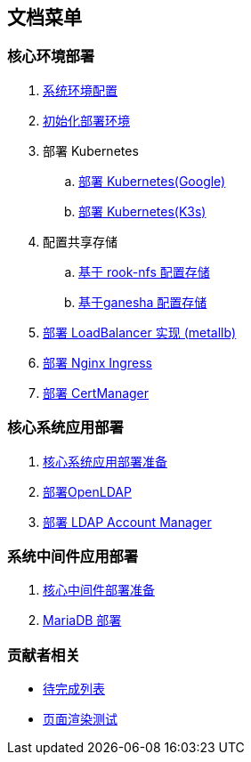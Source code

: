 == 文档菜单

=== 核心环境部署

. link:./00-deploy-global/00-init-node/SYSTEM.adoc[系统环境配置]
. link:./00-deploy-global/00-init-node/README.adoc[初始化部署环境]
. 部署 Kubernetes
.. link:./00-deploy-global/01.a-deploy-kubernetes-google/README.adoc[部署 Kubernetes(Google)]
.. link:./00-deploy-global/01.b-deploy-kubernetes-k3s/README.adoc[部署 Kubernetes(K3s)]
. 配置共享存储
.. link:./00-deploy-global/02.a-deploy-rook-nfs/README.adoc[基于 rook-nfs 配置存储]
.. link:./00-deploy-global/02.b-deploy-nfs-ganesha/README.adoc[基于ganesha 配置存储]
. link:00-deploy-global/03-deploy-metallb/README.adoc[部署 LoadBalancer 实现 (metallb)]
. link:00-deploy-global/04-deploy-ingress-nginx/README.adoc[部署 Nginx Ingress]
. link:00-deploy-global/05-deploy-cert-manager/README.adoc[部署 CertManager]

=== 核心系统应用部署

. link:01-deploy-core-system/README.adoc[核心系统应用部署准备]
. link:01-deploy-core-system/00-deploy-openldap/README.adoc[部署OpenLDAP]
. link:01-deploy-core-system/01-deploy-ldap-manager/README.adoc[部署 LDAP Account Manager]

=== 系统中间件应用部署

. link:02-deploy-core-middleware/README.adoc[核心中间件部署准备]
. link:02-deploy-core-middleware/00-deplpy-mariadb/README.adoc[MariaDB 部署]

=== 贡献者相关

* link:TODO.adoc[待完成列表]
* link:zz-document/other/PAGE_TEST.adoc[页面渲染测试]
